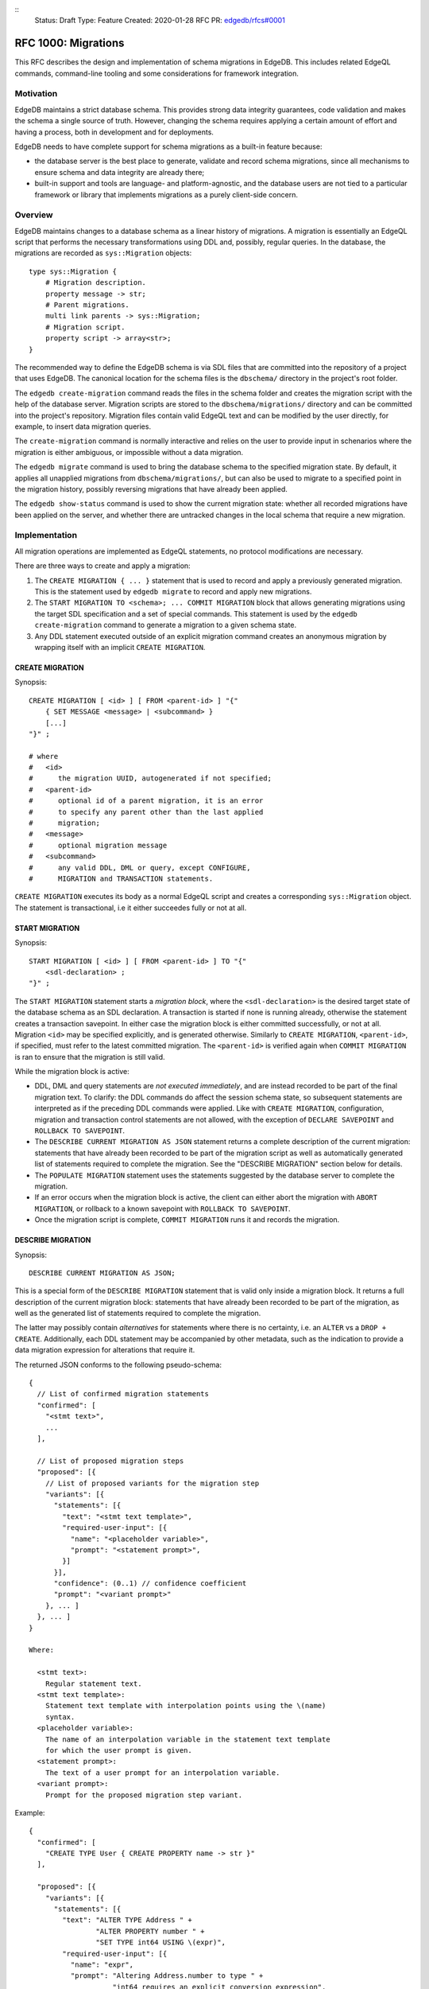 ::
    Status: Draft
    Type: Feature
    Created: 2020-01-28
    RFC PR: `edgedb/rfcs#0001 <https://github.com/edgedb/rfcs/pull/1>`_

====================
RFC 1000: Migrations
====================

This RFC describes the design and implementation of schema migrations in
EdgeDB.  This includes related EdgeQL commands, command-line tooling and
some considerations for framework integration.

Motivation
==========

EdgeDB maintains a strict database schema.  This provides strong data integrity
guarantees, code validation and makes the schema a single source of truth.
However, changing the schema requires applying a certain amount of effort and
having a process, both in development and for deployments.

EdgeDB needs to have complete support for schema migrations as a built-in
feature because:

* the database server is the best place to generate, validate and record
  schema migrations, since all mechanisms to ensure schema and data integrity
  are already there;

* built-in support and tools are language- and platform-agnostic, and the
  database users are not tied to a particular framework or library that
  implements migrations as a purely client-side concern.

Overview
========

EdgeDB maintains changes to a database schema as a linear history of
migrations.  A migration is essentially an EdgeQL script that performs
the necessary transformations using DDL and, possibly, regular queries.
In the database, the migrations are recorded as ``sys::Migration`` objects::

    type sys::Migration {
        # Migration description.
        property message -> str;
        # Parent migrations.
        multi link parents -> sys::Migration;
        # Migration script.
        property script -> array<str>;
    }

The recommended way to define the EdgeDB schema is via SDL files that are
committed into the repository of a project that uses EdgeDB.  The canonical
location for the schema files is the ``dbschema/`` directory in the project's
root folder.

The ``edgedb create-migration`` command reads the files in the schema folder
and creates the migration script with the help of the database server.
Migration scripts are stored to the ``dbschema/migrations/`` directory and
can be committed into the project's repository.  Migration files contain
valid EdgeQL text and can be modified by the user directly, for example, to
insert data migration queries.

The ``create-migration`` command is normally interactive and relies on the
user to provide input in schenarios where the migration is either ambiguous,
or impossible without a data migration.

The ``edgedb migrate`` command is used to bring the database schema to the
specified migration state.  By default, it applies all unapplied migrations
from ``dbschema/migrations/``, but can also be used to migrate to a specified
point in the migration history, possibly reversing migrations that have already
been applied.

The ``edgedb show-status`` command is used to show the current migration
state: whether all recorded migrations have been applied on the server, and
whether there are untracked changes in the local schema that require a
new migration.


Implementation
==============

All migration operations are implemented as EdgeQL statements, no protocol
modifications are necessary.

There are three ways to create and apply a migration:

1. The ``CREATE MIGRATION { ... }`` statement that is used to
   record and apply a previously generated migration.  This is the statement
   used by ``edgedb migrate`` to record and apply new migrations.

2. The ``START MIGRATION TO <schema>; ... COMMIT MIGRATION`` block
   that allows generating migrations using the target SDL specification and
   a set of special commands.  This statement is used by the
   ``edgedb create-migration`` command to generate a migration to a given
   schema state.

3. Any DDL statement executed outside of an explicit migration command creates
   an anonymous migration by wrapping itself with an implicit
   ``CREATE MIGRATION``.

CREATE MIGRATION
----------------

Synopsis::

    CREATE MIGRATION [ <id> ] [ FROM <parent-id> ] "{"
        { SET MESSAGE <message> | <subcommand> }
        [...]
    "}" ;

    # where
    #   <id>
    #      the migration UUID, autogenerated if not specified;
    #   <parent-id>
    #      optional id of a parent migration, it is an error
    #      to specify any parent other than the last applied
    #      migration;
    #   <message>
    #      optional migration message
    #   <subcommand>
    #      any valid DDL, DML or query, except CONFIGURE,
    #      MIGRATION and TRANSACTION statements.

``CREATE MIGRATION`` executes its body as a normal EdgeQL script and creates
a corresponding ``sys::Migration`` object.  The statement is transactional,
i.e it either succeedes fully or not at all.

START MIGRATION
---------------

Synopsis::

    START MIGRATION [ <id> ] [ FROM <parent-id> ] TO "{"
        <sdl-declaration> ;
    "}" ;

The ``START MIGRATION`` statement starts a *migration block*, where the
``<sdl-declaration>`` is the desired target state of the database schema as
an SDL declaration.  A transaction is started if none is running already,
otherwise the statement creates a transaction savepoint.  In either case
the migration block is either committed successfully, or not at all.
Migration ``<id>`` may be specified explicitly, and is generated otherwise.
Similarly to ``CREATE MIGRATION``, ``<parent-id>``, if specified, must refer
to the latest committed migration.  The ``<parent-id>`` is verified again
when ``COMMIT MIGRATION`` is ran to ensure that the migration is still valid.

While the migration block is active:

* DDL, DML and query statements are *not executed immediately*, and
  are instead recorded to be part of the final migration text.  To clarify:
  the DDL commands do affect the session schema state, so subsequent statements
  are interpreted as if the preceding DDL commands were applied.
  Like with ``CREATE MIGRATION``, configuration, migration and transaction
  control statements are not allowed, with the exception of
  ``DECLARE SAVEPOINT`` and ``ROLLBACK TO SAVEPOINT``.

* The ``DESCRIBE CURRENT MIGRATION AS JSON`` statement returns a complete
  description of the current migration: statements that have already been
  recorded to be part of the migration script as well as automatically
  generated list of statements required to complete the migration.  See
  the "DESCRIBE MIGRATION" section below for details.

* The ``POPULATE MIGRATION`` statement uses the statements suggested by
  the database server to complete the migration.

* If an error occurs when the migration block is active, the client can either
  abort the migration with ``ABORT MIGRATION``, or rollback to a known
  savepoint with ``ROLLBACK TO SAVEPOINT``.

* Once the migration script is complete, ``COMMIT MIGRATION`` runs it and
  records the migration.

DESCRIBE MIGRATION
------------------

Synopsis::

    DESCRIBE CURRENT MIGRATION AS JSON;

This is a special form of the ``DESCRIBE MIGRATION`` statement that is valid
only inside a migration block. It returns a full description of the current
migration block: statements that have already been recorded to be part of the
migration, as well as the generated list of statements required to complete
the migration.

The latter may possibly contain *alternatives* for statements
where there is no certainty, i.e. an ``ALTER`` vs a ``DROP + CREATE``.
Additionally, each DDL statement may be accompanied by other metadata, such
as the indication to provide a data migration expression for alterations
that require it.

The returned JSON conforms to the following pseudo-schema::

    {
      // List of confirmed migration statements
      "confirmed": [
        "<stmt text>",
        ...
      ],

      // List of proposed migration steps
      "proposed": [{
        // List of proposed variants for the migration step
        "variants": [{
          "statements": [{
            "text": "<stmt text template>",
            "required-user-input": [{
              "name": "<placeholder variable>",
              "prompt": "<statement prompt>",
            }]
          }],
          "confidence": (0..1) // confidence coefficient
          "prompt": "<variant prompt>"
        }, ... ]
      }, ... ]
    }

    Where:

      <stmt text>:
        Regular statement text.
      <stmt text template>:
        Statement text template with interpolation points using the \(name)
        syntax.
      <placeholder variable>:
        The name of an interpolation variable in the statement text template
        for which the user prompt is given.
      <statement prompt>:
        The text of a user prompt for an interpolation variable.
      <variant prompt>:
        Prompt for the proposed migration step variant.

Example::

    {
      "confirmed": [
        "CREATE TYPE User { CREATE PROPERTY name -> str }"
      ],

      "proposed": [{
        "variants": [{
          "statements": [{
            "text": "ALTER TYPE Address " +
                    "ALTER PROPERTY number " +
                    "SET TYPE int64 USING \(expr)",
            "required-user-input": [{
              "name": "expr",
              "prompt": "Altering Address.number to type " +
                        "int64 requires an explicit conversion expression",
            }]
          }],
          "confidence": 0.6
          "prompt": "Did you alter the Address.number property?"
        }, {
          "statements": [{
            "text": "ALTER TYPE Address { " +
                    "DROP PROPERTY number; " +
                    "CREATE PROPERTY number -> int64; }"
          }],
          "confidence": 0.4
        }]
      }]
    }

Migration operation classification
----------------------------------

The migrations system classifies the migrations operations into two categories:
safe and unsafe, based on whether the operation is automatically reversible
without losing any prior data.  For example, all ``CREATE`` operations are
considered safe by definition, but also alterations to schema that doesn't
involve data mutation, such as annotations, indexes, etc.  All other operations
are classified as unsafe.

Unsafe operations require confirmation in the interactive flows, and raise
an error in non-interactive flows (unless ``--allow-unsafe`` is specified).

REVERT SCHEMA
-------------

The ``REVERT SCHEMA`` statement is used to revert the schema to a state
at a given migration.  Migrations committed after the specified migrations
are reverted in reverse order, and reverts are recorded as migrations
themselves.  Each affected migration must be reversible.

Synopsis::

    REVERT SCHEMA TO <migration-id> ;

RESET SCHEMA
------------

The ``RESET SCHEMA`` statement is used to *reset* the schema to a state
at a given migration.  The difference from ``REVERT SCHEMA`` is that affected
migrations are *not* recorded as reverts, and the resulting state looks like
they never have been applied at all.  Each affected migration must be
reversible.

Synopsis::

    RESET SCHEMA TO <migration-id> ;

Bare DDL
--------

Each individual DDL command executed outside a migration block gets wrapped
into an implicit ``CREATE MIGRATION`` regardless of whether it is a part of a
transaction or not.  This is necessary to correctly track the state of the
schema.

Use of bare DDL for the purpose of schema migrations is discouraged.
To enforce a "no-bare-DDL" policy, the ``allow_bare_ddl`` configuration option
may be set to ``false``, which will prohibit all DDL operations outside of
migration blocks.

Discussion
==========

Downsides of the selected approach
----------------------------------

The apprach described in this RFC requires a server connection to generate
migrations.

Design considerations
---------------------

``ABORT MIGRATION`` is chosen instead of ``ROLLBACK MIGRATION``, or even
``ROLLBACK`` because the first can be confused with a migration revert command,
and ``ROLLBACK`` would terminate the entire transaction, whereas the
migration block might only be a subset of it.

The identifiers of the schema objects are not preserved in the migration,
because those are internal to the database instance and should generally not
be relied upon by the clients.  This is similar to OID values in Postgres.

The current design does not allow multiple migration parents (i.e. migration
history merges), but neither does it prohibit the concept as a future
feature.

A variant of ``START TRANSACTION`` without an explicit schema target was
considered to create a "free form" migration using DDL statements, but it's
unclear if such a feature is useful at this moment.
